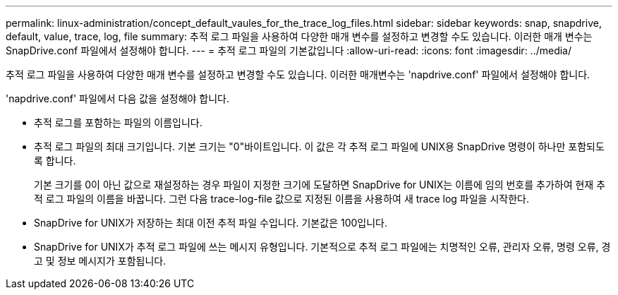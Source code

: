 ---
permalink: linux-administration/concept_default_vaules_for_the_trace_log_files.html 
sidebar: sidebar 
keywords: snap, snapdrive, default, value, trace, log, file 
summary: 추적 로그 파일을 사용하여 다양한 매개 변수를 설정하고 변경할 수도 있습니다. 이러한 매개 변수는 SnapDrive.conf 파일에서 설정해야 합니다. 
---
= 추적 로그 파일의 기본값입니다
:allow-uri-read: 
:icons: font
:imagesdir: ../media/


[role="lead"]
추적 로그 파일을 사용하여 다양한 매개 변수를 설정하고 변경할 수도 있습니다. 이러한 매개변수는 'napdrive.conf' 파일에서 설정해야 합니다.

'napdrive.conf' 파일에서 다음 값을 설정해야 합니다.

* 추적 로그를 포함하는 파일의 이름입니다.
* 추적 로그 파일의 최대 크기입니다. 기본 크기는 "0"바이트입니다. 이 값은 각 추적 로그 파일에 UNIX용 SnapDrive 명령이 하나만 포함되도록 합니다.
+
기본 크기를 0이 아닌 값으로 재설정하는 경우 파일이 지정한 크기에 도달하면 SnapDrive for UNIX는 이름에 임의 번호를 추가하여 현재 추적 로그 파일의 이름을 바꿉니다. 그런 다음 trace-log-file 값으로 지정된 이름을 사용하여 새 trace log 파일을 시작한다.

* SnapDrive for UNIX가 저장하는 최대 이전 추적 파일 수입니다. 기본값은 100입니다.
* SnapDrive for UNIX가 추적 로그 파일에 쓰는 메시지 유형입니다. 기본적으로 추적 로그 파일에는 치명적인 오류, 관리자 오류, 명령 오류, 경고 및 정보 메시지가 포함됩니다.

